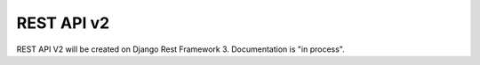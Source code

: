 .. _restapi2:

REST API v2
***********

REST API V2 will be created on Django Rest Framework 3. Documentation is "in process".

.. .. toctree::
..    :maxdepth: 2
..    :titlesonly:

..    Objective
..    Configuration
..    Endpoint
..    Methods
..    General parameters/index
..    Request
..    Response/index
..    Resources/index
..    Errors
..    Examples
..    Useful links <Useful_links>

